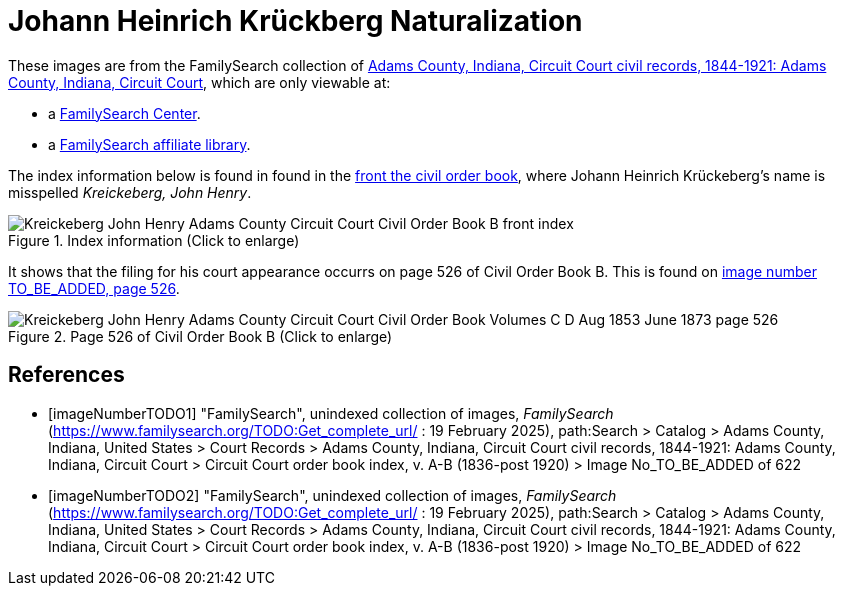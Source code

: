 = Johann Heinrich Krückberg Naturalization
:page-role: doc-width

These images are from the FamilySearch collection of link:https://www.familysearch.org/en/search/catalog/1150012[Adams County, Indiana, Circuit Court civil records, 1844-1921: Adams County, Indiana, Circuit Court],
which are only viewable at: 

* a link:https://www.familysearch.org/en/centers/about[FamilySearch Center].
* a link:https://www.familysearch.org/en/affiliates/about[FamilySearch affiliate library].

The index information below is found in found in the <<imageNumberTODO1, front the civil order book>>, where Johann Heinrich
Krückeberg's name is misspelled _Kreickeberg, John Henry_.

image::Kreickeberg_John_Henry_Adams_County_Circuit_Court_Civil_Order_Book_B_front_index.jpg[align=left,title="Index information (Click to enlarge)",xref=image$Kreickeberg_John_Henry_Adams_County_Circuit_Court_Civil_Order_Book_B_front_index.jpg]

It shows that the filing for his court appearance occurrs on page 526 of Civil Order Book B. This is found on <<imageNumberTODO2, image number TO_BE_ADDED, page 526>>.

image::Kreickeberg_John_Henry_Adams_County_Circuit_Court_Civil_Order_Book_Volumes_C-D_Aug_1853-June_1873_page_526.jpg[align=left,title="Page 526 of Civil Order Book B (Click to enlarge)",xref=image$Kreickeberg_John_Henry_Adams_County_Circuit_Court_Civil_Order_Book_Volumes_C-D_Aug_1853-June_1873_page_526.jpg]

[bibliography]
== References

* [[[imageNumberTODO1]]] "FamilySearch", unindexed collection of images, _FamilySearch_ (https://www.familysearch.org/TODO:Get_complete_url/ : 19 February 2025), path:Search > Catalog > Adams County, Indiana, United States > Court Records > 
Adams County, Indiana, Circuit Court civil records, 1844-1921: Adams County, Indiana, Circuit Court > Circuit Court order book index, v. A-B (1836-post 1920) > Image No_TO_BE_ADDED of 622 

* [[[imageNumberTODO2]]] "FamilySearch", unindexed collection of images, _FamilySearch_ (https://www.familysearch.org/TODO:Get_complete_url/ : 19 February 2025), path:Search > Catalog > Adams County, Indiana, United States > Court Records > 
Adams County, Indiana, Circuit Court civil records, 1844-1921: Adams County, Indiana, Circuit Court > Circuit Court order book index, v. A-B (1836-post 1920) > Image No_TO_BE_ADDED of 622 
